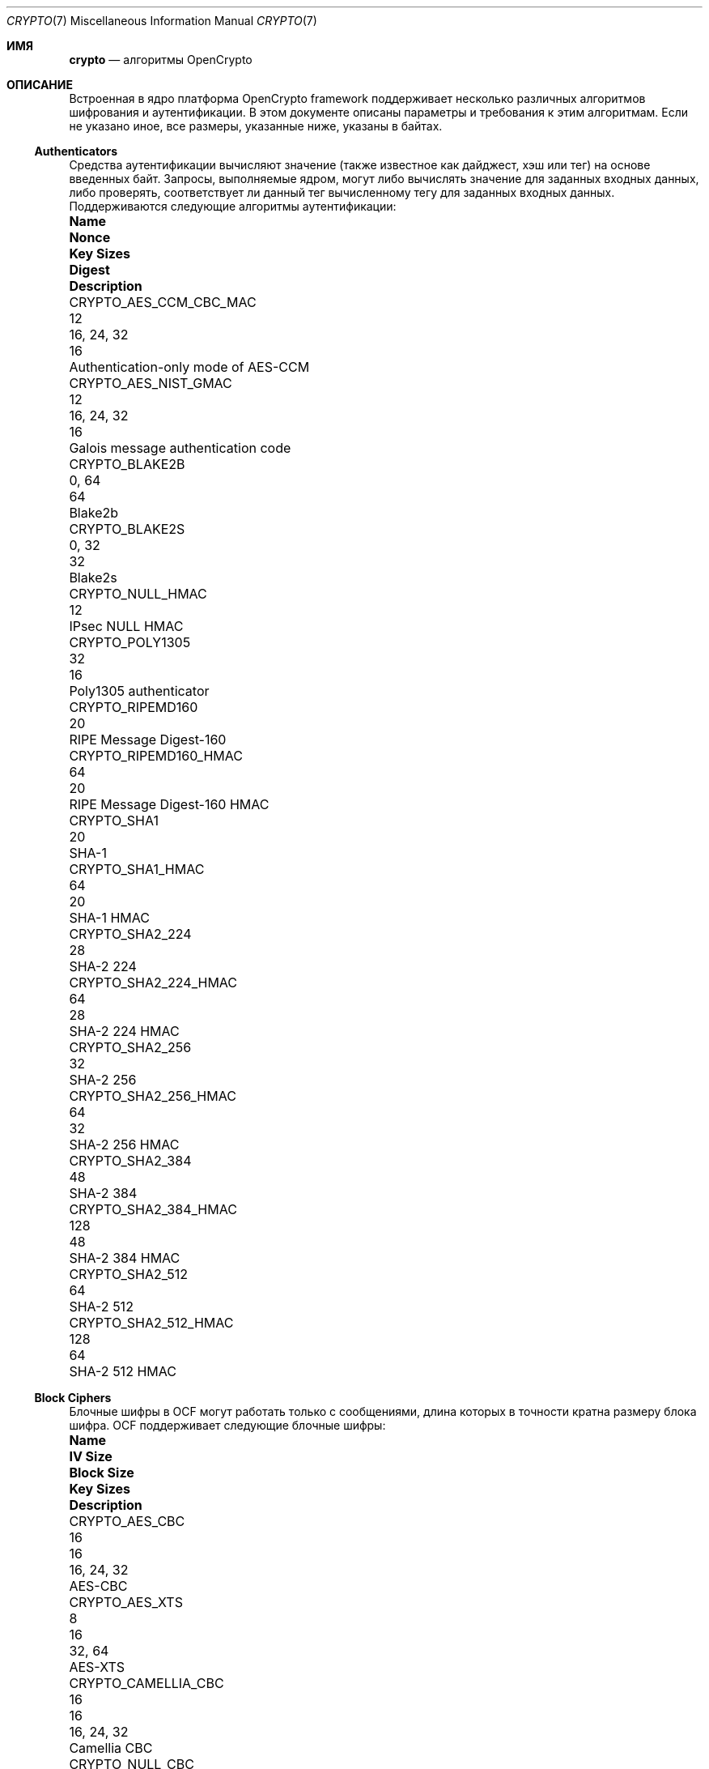 .\" Copyright (c) 2014-2021 The FreeBSD Foundation
.\"
.\" Portions of this documentation were written by John-Mark Gurney
.\" under the sponsorship of the FreeBSD Foundation and
.\" Rubicon Communications, LLC (Netgate).
.\"
.\" Portions of this documentation were written by Ararat River
.\" Consulting, LLC under sponsorship of the FreeBSD Foundation.
.\"
.\" Redistribution and use in source and binary forms, with or without
.\" modification, are permitted provided that the following conditions
.\" are met:
.\" 1.  Redistributions of source code must retain the above copyright
.\"     notice, this list of conditions and the following disclaimer.
.\" 2.  Redistributions in binary form must reproduce the above copyright
.\"     notice, this list of conditions and the following disclaimer in the
.\"     documentation and/or other materials provided with the distribution.
.\"
.\" THIS SOFTWARE IS PROVIDED BY THE AUTHOR AND CONTRIBUTORS ``AS IS'' AND
.\" ANY EXPRESS OR IMPLIED WARRANTIES, INCLUDING, BUT NOT LIMITED TO, THE
.\" IMPLIED WARRANTIES OF MERCHANTABILITY AND FITNESS FOR A PARTICULAR PURPOSE
.\" ARE DISCLAIMED. IN NO EVENT SHALL THE AUTHOR OR CONTRIBUTORS BE LIABLE
.\" FOR ANY DIRECT, INDIRECT, INCIDENTAL, SPECIAL, EXEMPLARY, OR CONSEQUENTIAL
.\" DAMAGES (INCLUDING, BUT NOT LIMITED TO, PROCUREMENT OF SUBSTITUTE GOODS
.\" OR SERVICES; LOSS OF USE, DATA, OR PROFITS; OR BUSINESS INTERRUPTION)
.\" HOWEVER CAUSED AND ON ANY THEORY OF LIABILITY, WHETHER IN CONTRACT, STRICT
.\" LIABILITY, OR TORT (INCLUDING NEGLIGENCE OR OTHERWISE) ARISING IN ANY WAY
.\" OUT OF THE USE OF THIS SOFTWARE, EVEN IF ADVISED OF THE POSSIBILITY OF
.\" SUCH DAMAGE.
.\"
.Dd January 11, 2022
.Dt CRYPTO 7
.Os
.Sh ИМЯ
.Nm crypto
.Nd алгоритмы OpenCrypto
.Sh ОПИСАНИЕ
Встроенная в ядро платформа OpenCrypto framework поддерживает несколько различных алгоритмов шифрования
и аутентификации.
В этом документе описаны параметры и требования к этим алгоритмам.
Если не указано иное, все размеры, указанные ниже, указаны в байтах.
.Ss Authenticators
Средства аутентификации вычисляют значение (также известное как дайджест, хэш или тег)
на основе введенных байт.
Запросы, выполняемые ядром, могут либо вычислять значение для заданных входных данных,
либо проверять, соответствует ли данный тег вычисленному тегу для заданных входных данных.
Поддерживаются следующие алгоритмы аутентификации:
.Bl -column "CRYPTO_AES_CCM_CBC_MAC" "XXX" "16, 24, 32" "Digest"
.It Sy Name Ta Sy Nonce Ta Sy Key Sizes Ta Sy Digest Ta Sy Description
.It Dv CRYPTO_AES_CCM_CBC_MAC Ta 12 Ta 16, 24, 32 Ta 16 Ta
Authentication-only mode of AES-CCM
.It Dv CRYPTO_AES_NIST_GMAC Ta 12 Ta 16, 24, 32 Ta 16 Ta
Galois message authentication code
.It Dv CRYPTO_BLAKE2B Ta Ta 0, 64 Ta 64 Ta
Blake2b
.It Dv CRYPTO_BLAKE2S Ta Ta 0, 32 Ta 32 Ta
Blake2s
.It Dv CRYPTO_NULL_HMAC Ta Ta Ta 12 Ta
IPsec NULL HMAC
.It Dv CRYPTO_POLY1305 Ta Ta 32 Ta 16 Ta
Poly1305 authenticator
.It Dv CRYPTO_RIPEMD160 Ta Ta Ta 20 Ta
RIPE Message Digest-160
.It Dv CRYPTO_RIPEMD160_HMAC Ta Ta 64 Ta 20 Ta
RIPE Message Digest-160 HMAC
.It Dv CRYPTO_SHA1 Ta Ta Ta 20 Ta
SHA-1
.It Dv CRYPTO_SHA1_HMAC Ta Ta 64 Ta 20 Ta
SHA-1 HMAC
.It Dv CRYPTO_SHA2_224 Ta Ta Ta 28 Ta
SHA-2 224
.It Dv CRYPTO_SHA2_224_HMAC Ta Ta 64 Ta 28 Ta
SHA-2 224 HMAC
.It Dv CRYPTO_SHA2_256 Ta Ta Ta 32 Ta
SHA-2 256
.It Dv CRYPTO_SHA2_256_HMAC Ta Ta 64 Ta 32 Ta
SHA-2 256 HMAC
.It Dv CRYPTO_SHA2_384 Ta Ta Ta 48 Ta
SHA-2 384
.It Dv CRYPTO_SHA2_384_HMAC Ta Ta 128 Ta 48 Ta
SHA-2 384 HMAC
.It Dv CRYPTO_SHA2_512 Ta Ta Ta 64 Ta
SHA-2 512
.It Dv CRYPTO_SHA2_512_HMAC Ta Ta 128 Ta 64 Ta
SHA-2 512 HMAC
.El
.Ss Block Ciphers
Блочные шифры в OCF могут работать только с сообщениями, длина которых в
точности кратна размеру блока шифра.
OCF поддерживает следующие блочные шифры:
.Bl -column "CRYPTO_CAMELLIA_CBC" "IV Size" "Block Size" "16, 24, 32"
.It Sy Name Ta Sy IV Size Ta Sy Block Size Ta Sy Key Sizes Ta Sy Description
.It Dv CRYPTO_AES_CBC Ta 16 Ta 16 Ta 16, 24, 32 Ta
AES-CBC
.It Dv CRYPTO_AES_XTS Ta 8 Ta 16 Ta 32, 64 Ta
AES-XTS
.It Dv CRYPTO_CAMELLIA_CBC Ta 16 Ta 16 Ta 16, 24, 32 Ta
Camellia CBC
.It Dv CRYPTO_NULL_CBC Ta 0 Ta 4 Ta 0-256 Ta
IPsec NULL cipher
.El
.Pp
.Dv CRYPTO_AES_XTS
реализует настраиваемый блочный шифр XEX с возможностью кражи зашифрованного
текста, как определено в NIST SP 800-38E.
Пользователи предоставляют первые 8 байт IV.
Оставшиеся 8 байт определяются как счетчик блоков, начинающийся с 0.
.Pp
ПРИМЕЧАНИЕ: Функция кражи зашифрованного текста реализована не во всех серверных
системах, поэтому для этого шифра требуется ввод данных, кратный размеру блока.
.Ss Stream Ciphers
Потоковые шифры могут работать с сообщениями произвольной длины.
OCF поддерживает следующие потоковые шифры:
.Bl -column "CRYPTO_CHACHA20" "IV Size" "16, 24, 32"
.It Sy Name Ta Sy IV Size Ta Sy Key Sizes Ta Sy Description
.It Dv CRYPTO_AES_ICM Ta 16 Ta 16, 24, 32 Ta
AES Counter Mode
.It Dv CRYPTO_CHACHA20 Ta 16 Ta 16, 32 Ta
ChaCha20
.El
.Pp
Данные для каждого запроса должны быть предоставлены в
.Fa crp_iv
с помощью флага
.Dv CRYPTO_F_IV_SEPARATE .
.Pp
.Dv CRYPTO_AES_ICM
использует весь IV в качестве 128-разрядного счетчика блоков с большим порядком порядковых номеров.
IV устанавливает начальное значение счетчика для сообщения.
Если пользователь желает использовать IV, значение которого разделено на
отдельные поля nonce и counter (например, IPSec),
пользователь несет ответственность за разделение запросов для обработки
переключения счетчика.
.Pp
.Dv CRYPTO_CHACHA20
принимает 16-байтовое значение IV.
Первые 8 байт используются в качестве одноразового значения.
Последние 8 байт используются в качестве 64-разрядного счетчика блоков в порядке убывания.
.Ss Authenticated Encryption with Associated Data Algorithms
Алгоритмы AEAD в OCF сочетают потоковый шифр с
алгоритмом аутентификации, обеспечивая как секретность, так и аутентификацию.
Алгоритмы AEAD принимают дополнительные данные аутентификации (AAD)
в дополнение к зашифрованному или открытому тексту.
AAD передается алгоритму аутентификации в качестве входных данных в методе,
определенном конкретным алгоритмом AEAD.
.Pp
Алгоритмы AEAD в OCF принимают одноразовый код, который объединяется с определенным
алгоритмом счетчиком для построения IV для базового
потокового шифра.
Этот одноразовый код должен быть указан в
.Fa crp_iv
с помощью флага
.Dv CRYPTO_F_IV_SEPARATE .
Некоторые алгоритмы AEAD поддерживают несколько одноразовых размеров.
Первый указанный размер является одноразовым размером по умолчанию.
.Pp
Поддерживаются следующие алгоритмы AEAD:
.Bl -column "CRYPTO_AES_NIST_GCM_16" "12, 7-13" "16, 24, 32" "Tag"
.It Sy Name Ta Sy Nonce Ta Sy Key Sizes Ta Sy Tag Ta Sy Description
.It Dv CRYPTO_AES_NIST_GCM_16 Ta 12 Ta 16, 24, 32 Ta 16 Ta
AES Galois/Counter Mode
.It Dv CRYPTO_AES_CCM_16 Ta 12, 7-13 Ta 16, 24, 32 Ta 16 Ta
AES Counter with CBC-MAC
.It Dv CRYPTO_CHACHA20_POLY1305 Ta 12, 8 Ta 32 Ta 16 Ta
ChaCha20-Poly1305
.It Dv CRYPTO_XCHACHA20_POLY1305 Ta 24 Ta 32 Ta 16 Ta
XChaCha20-Poly1305
.El
.Sh СМОТРИТЕ ТАКЖЕ
.Xr crypto 4 ,
.Xr crypto 9
.Sh ИСТОРИЯ
Страница руководства
.Nm
впервые появилась в
.Fx 10.1 .

